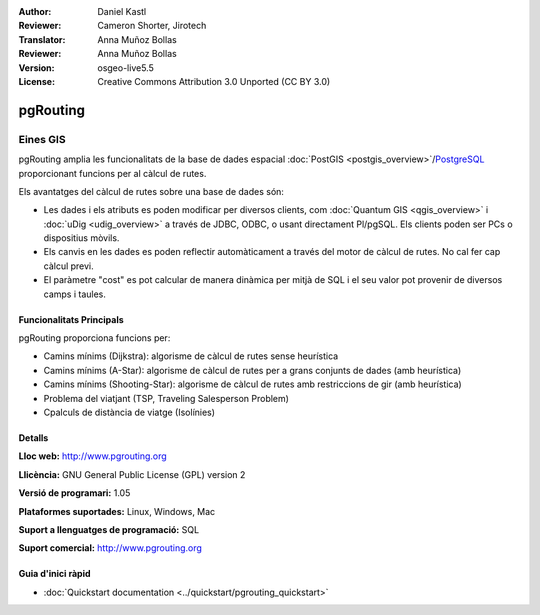 :Author: Daniel Kastl
:Reviewer: Cameron Shorter, Jirotech
:Translator: Anna Muñoz Bollas
:Reviewer: Anna Muñoz Bollas
:Version: osgeo-live5.5
:License: Creative Commons Attribution 3.0 Unported (CC BY 3.0)

.. _pgrouting-overview:

.. image:: /images/project_logos/logo-pgRouting.png
  :alt: pgRouting logo
  :align: right
  :target: http://www.pgrouting.org/

.. image:: /images/logos/OSGeo_community.png
   :scale: 100
   :alt: OSGeo Community Project
   :align: right
   :target: http://www.osgeo.org

pgRouting
================================================================================

Eines GIS
~~~~~~~~~~~~~~~~~~~~~~~~~~~~~~~~~~~~~~~~~~~~~~~~~~~~~~~~~~~~~~~~~~~~~~~~~~~~~~~~

pgRouting amplia les funcionalitats de la base de dades espacial :doc:`PostGIS <postgis_overview>`/`PostgreSQL <http://www.postgresql.org>`_ 
proporcionant funcions per al càlcul de rutes.

Els avantatges del càlcul de rutes sobre una base de dades són:

* Les dades i els atributs es poden modificar per diversos clients, com :doc:`Quantum GIS <qgis_overview>` i :doc:`uDig <udig_overview>` a través de JDBC, ODBC, o usant directament Pl/pgSQL. Els clients poden ser PCs o dispositius mòvils.
* Els canvis en les dades es poden reflectir automàticament a través del motor de càlcul de rutes. No cal fer cap càlcul previ.
* El paràmetre "cost" es pot calcular de manera dinàmica per mitjà de SQL i el seu valor pot provenir de diversos camps i taules. 

.. image:: /images/screenshots/800x600/pgrouting.png
  :scale: 60 %
  :alt: consulta pgRouting en pgAdminIII
  :align: right

Funcionalitats Principals
--------------------------------------------------------------------------------

pgRouting proporciona funcions per:

* Camins mínims (Dijkstra): algorisme de càlcul de rutes sense heurística
* Camins mínims (A-Star): algorisme de càlcul de rutes per a grans conjunts de dades (amb heurística)
* Camins mínims (Shooting-Star): algorisme de càlcul de rutes amb restriccions de gir (amb heurística)
* Problema del viatjant (TSP, Traveling Salesperson Problem)
* Cpalculs de distància de viatge (Isolínies)

.. Estàndards implementats
   -----------------------

.. * segueix l'estàndard OGC

Detalls
--------------------------------------------------------------------------------

**Lloc web:** http://www.pgrouting.org

**Llicència:** GNU General Public License (GPL) version 2

**Versió de programari:** 1.05

**Plataformes suportades:** Linux, Windows, Mac

**Suport a llenguatges de programació:** SQL

**Suport comercial:** http://www.pgrouting.org

Guia d'inici ràpid
--------------------------------------------------------------------------------

* :doc:`Quickstart documentation <../quickstart/pgrouting_quickstart>`


